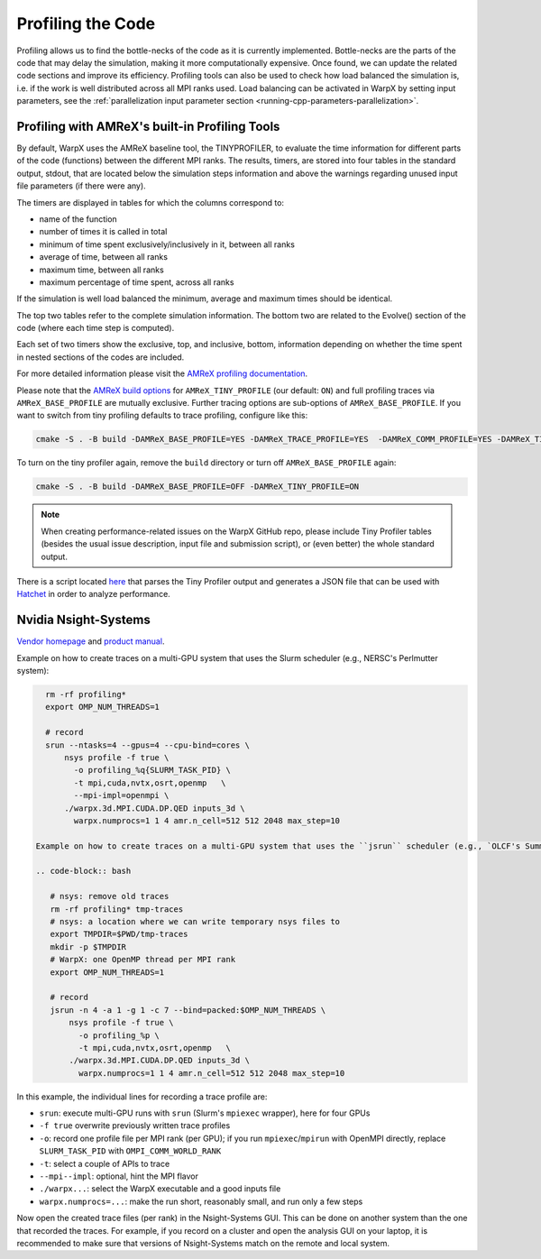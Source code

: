 .. _developers-profiling:

Profiling the Code
==================

Profiling allows us to find the bottle-necks of the code as it is currently implemented.
Bottle-necks are the parts of the code that may delay the simulation, making it more computationally expensive.
Once found, we can update the related code sections and improve its efficiency.
Profiling tools can also be used to check how load balanced the simulation is, i.e. if the work is well distributed across all MPI ranks used.
Load balancing can be activated in WarpX by setting input parameters, see the :ref:`parallelization input parameter section <running-cpp-parameters-parallelization>`.

.. _developers-profiling-tiny-profiler:

Profiling with AMReX's built-in Profiling Tools
-----------------------------------------------

By default, WarpX uses the AMReX baseline tool, the TINYPROFILER, to evaluate the time information for different parts of the code (functions) between the different MPI ranks.
The results, timers, are stored into four tables in the standard output, stdout, that are located below the simulation steps information and above the warnings regarding unused input file parameters (if there were any).

The timers are displayed in tables for which the columns correspond to:

* name of the function
* number of times it is called in total
* minimum of time spent exclusively/inclusively in it, between all ranks
* average of time, between all ranks
* maximum time, between all ranks
* maximum percentage of time spent, across all ranks

If the simulation is well load balanced the minimum, average and maximum times should be identical.

The top two tables refer to the complete simulation information.
The bottom two are related to the Evolve() section of the code (where each time step is computed).

Each set of two timers show the exclusive, top, and inclusive, bottom, information depending on whether the time spent in nested sections of the codes are included.

For more detailed information please visit the `AMReX profiling documentation <https://amrex-codes.github.io/amrex/docs_html/AMReX_Profiling_Tools_Chapter.html>`__.

Please note that the `AMReX build options <https://amrex-codes.github.io/amrex/docs_html/BuildingAMReX.html#customization-options>`__ for ``AMReX_TINY_PROFILE`` (our default: ``ON``) and full profiling traces via ``AMReX_BASE_PROFILE`` are mutually exclusive.
Further tracing options are sub-options of ``AMReX_BASE_PROFILE``.
If you want to switch from tiny profiling defaults to trace profiling, configure like this:

.. code-block:: bash

   cmake -S . -B build -DAMReX_BASE_PROFILE=YES -DAMReX_TRACE_PROFILE=YES  -DAMReX_COMM_PROFILE=YES -DAMReX_TINY_PROFILE=OFF

To turn on the tiny profiler again, remove the ``build`` directory or turn off ``AMReX_BASE_PROFILE`` again:

.. code-block:: bash

   cmake -S . -B build -DAMReX_BASE_PROFILE=OFF -DAMReX_TINY_PROFILE=ON

.. note::

   When creating performance-related issues on the WarpX GitHub repo, please include Tiny Profiler tables (besides the usual issue description, input file and submission script), or (even better) the whole standard output.

There is a script located `here <https://github.com/AMReX-Codes/amrex/tree/development/Tools/TinyProfileParser>`__ that parses the Tiny Profiler output and generates a JSON file that can be used with `Hatchet <https://hatchet.readthedocs.io/en/latest/>`__ in order to analyze performance.


.. _developers-profiling-nsight-systems:

Nvidia Nsight-Systems
---------------------

`Vendor homepage <https://developer.nvidia.com/nsight-systems>`__ and `product manual <https://docs.nvidia.com/nsight-systems/>`__.

Example on how to create traces on a multi-GPU system that uses the Slurm scheduler (e.g., NERSC's Perlmutter system):

.. code-block:: bash

   rm -rf profiling*
   export OMP_NUM_THREADS=1

   # record
   srun --ntasks=4 --gpus=4 --cpu-bind=cores \
       nsys profile -f true \
         -o profiling_%q{SLURM_TASK_PID} \
         -t mpi,cuda,nvtx,osrt,openmp   \
         --mpi-impl=openmpi \
       ./warpx.3d.MPI.CUDA.DP.QED inputs_3d \
         warpx.numprocs=1 1 4 amr.n_cell=512 512 2048 max_step=10

 Example on how to create traces on a multi-GPU system that uses the ``jsrun`` scheduler (e.g., `OLCF's Summit system <https://docs.olcf.ornl.gov/systems/summit_user_guide.html#optimizing-and-profiling>`__):

 .. code-block:: bash

    # nsys: remove old traces
    rm -rf profiling* tmp-traces
    # nsys: a location where we can write temporary nsys files to
    export TMPDIR=$PWD/tmp-traces
    mkdir -p $TMPDIR
    # WarpX: one OpenMP thread per MPI rank
    export OMP_NUM_THREADS=1

    # record
    jsrun -n 4 -a 1 -g 1 -c 7 --bind=packed:$OMP_NUM_THREADS \
        nsys profile -f true \
          -o profiling_%p \
          -t mpi,cuda,nvtx,osrt,openmp   \
        ./warpx.3d.MPI.CUDA.DP.QED inputs_3d \
          warpx.numprocs=1 1 4 amr.n_cell=512 512 2048 max_step=10

In this example, the individual lines for recording a trace profile are:

* ``srun``: execute multi-GPU runs with ``srun`` (Slurm's ``mpiexec`` wrapper), here for four GPUs
* ``-f true`` overwrite previously written trace profiles
* ``-o``: record one profile file per MPI rank (per GPU); if you run ``mpiexec``/``mpirun`` with OpenMPI directly, replace ``SLURM_TASK_PID`` with ``OMPI_COMM_WORLD_RANK``
* ``-t``: select a couple of APIs to trace
* ``--mpi--impl``: optional, hint the MPI flavor
* ``./warpx...``: select the WarpX executable and a good inputs file
* ``warpx.numprocs=...``: make the run short, reasonably small, and run only a few steps

Now open the created trace files (per rank) in the Nsight-Systems GUI.
This can be done on another system than the one that recorded the traces.
For example, if you record on a cluster and open the analysis GUI on your laptop, it is recommended to make sure that versions of Nsight-Systems match on the remote and local system.
